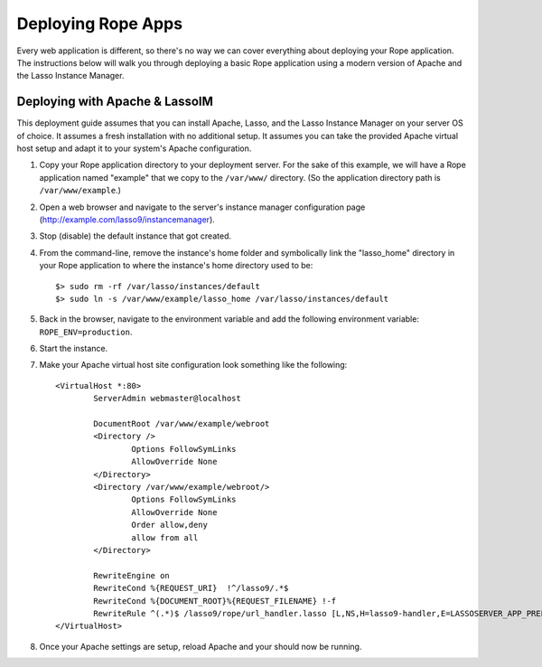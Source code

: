 Deploying Rope Apps
===================
Every web application is different, so there's no way we can cover everything
about deploying your Rope application. The instructions below will walk you
through deploying a basic Rope application using a modern version of Apache and
the Lasso Instance Manager.


Deploying with Apache & LassoIM
-------------------------------
This deployment guide assumes that you can install Apache, Lasso, and the Lasso
Instance Manager on your server OS of choice. It assumes a fresh installation
with no additional setup. It assumes you can take the provided Apache virtual
host setup and adapt it to your system's Apache configuration.

#. Copy your Rope application directory to your deployment server. For the sake
   of this example, we will have a Rope application named "example" that we copy
   to the ``/var/www/`` directory. (So the application directory path is 
   ``/var/www/example``.)

#. Open a web browser and navigate to the server's instance manager
   configuration page (http://example.com/lasso9/instancemanager).

#. Stop (disable) the default instance that got created.

#. From the command-line, remove the instance's home folder and symbolically
   link the "lasso_home" directory in your Rope application to where the 
   instance's home directory used to be::

	$> sudo rm -rf /var/lasso/instances/default
	$> sudo ln -s /var/www/example/lasso_home /var/lasso/instances/default

#. Back in the browser, navigate to the environment variable and add the
   following environment variable: ``ROPE_ENV=production``.

#. Start the instance.

#. Make your Apache virtual host site configuration look something like the
   following::

	<VirtualHost *:80>
		ServerAdmin webmaster@localhost

		DocumentRoot /var/www/example/webroot
		<Directory />
			Options FollowSymLinks
			AllowOverride None
		</Directory>
		<Directory /var/www/example/webroot/>
			Options FollowSymLinks
			AllowOverride None
			Order allow,deny
			allow from all
		</Directory>

		RewriteEngine on
		RewriteCond %{REQUEST_URI}  !^/lasso9/.*$
		RewriteCond %{DOCUMENT_ROOT}%{REQUEST_FILENAME} !-f
		RewriteRule ^(.*)$ /lasso9/rope/url_handler.lasso [L,NS,H=lasso9-handler,E=LASSOSERVER_APP_PREFIX:/lasso9/rope]
	</VirtualHost>
	
#. Once your Apache settings are setup, reload Apache and your should now be
   running.
